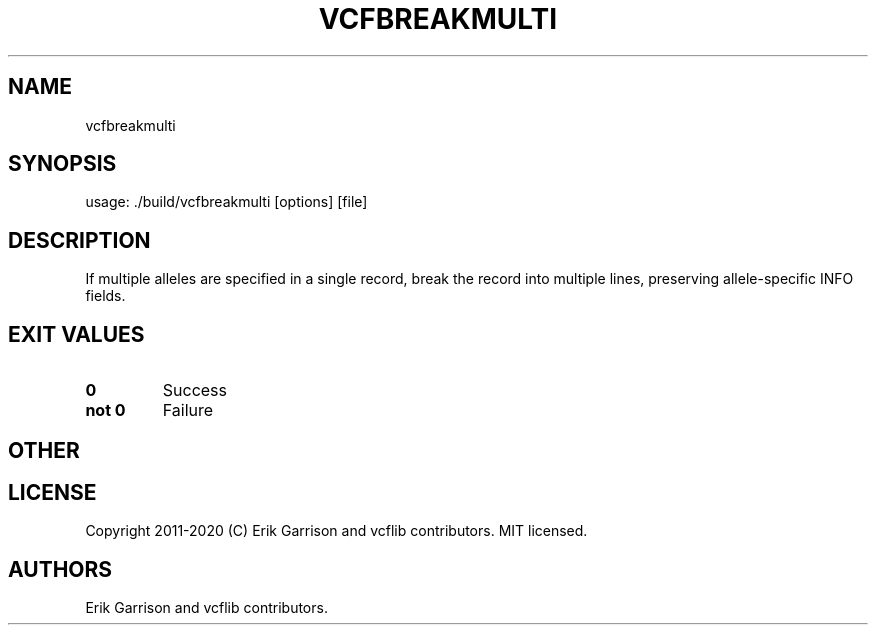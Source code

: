 .\" Automatically generated by Pandoc 2.7.3
.\"
.TH "VCFBREAKMULTI" "1" "" "vcfbreakmulti (vcflib)" "vcfbreakmulti (VCF unknown)"
.hy
.SH NAME
.PP
vcfbreakmulti
.SH SYNOPSIS
.PP
usage: ./build/vcfbreakmulti [options] [file]
.SH DESCRIPTION
.PP
If multiple alleles are specified in a single record, break the record
into multiple lines, preserving allele-specific INFO fields.
.SH EXIT VALUES
.TP
.B \f[B]0\f[R]
Success
.TP
.B \f[B]not 0\f[R]
Failure
.SH OTHER
.SH LICENSE
.PP
Copyright 2011-2020 (C) Erik Garrison and vcflib contributors.
MIT licensed.
.SH AUTHORS
Erik Garrison and vcflib contributors.
